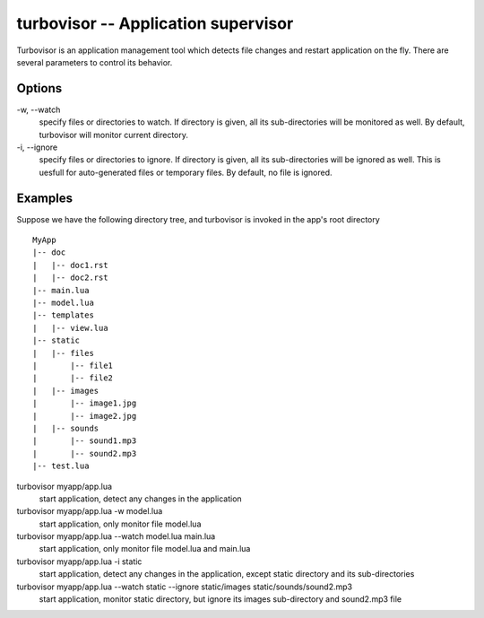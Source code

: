 .. _turbovisor:

************************************
turbovisor -- Application supervisor
************************************

Turbovisor is an application management tool which detects file changes and restart application on the fly.  There are several parameters to control its behavior.

Options
~~~~~~~
\-w, --watch
  specify files or directories to watch.  If directory is given, all its sub-directories will be monitored as well.  By default, turbovisor will monitor current directory.
\-i, --ignore
  specify files or directories to ignore.  If directory is given, all its sub-directories will be ignored as well.  This is uesfull for auto-generated files or temporary files.  By default, no file is ignored.

Examples
~~~~~~~~
Suppose we have the following directory tree, and turbovisor is invoked in the app's root directory

::

  MyApp
  |-- doc
  |   |-- doc1.rst
  |   |-- doc2.rst
  |-- main.lua
  |-- model.lua
  |-- templates
  |   |-- view.lua
  |-- static
  |   |-- files
  |       |-- file1
  |       |-- file2  
  |   |-- images
  |       |-- image1.jpg
  |       |-- image2.jpg
  |   |-- sounds
  |       |-- sound1.mp3
  |       |-- sound2.mp3  
  |-- test.lua

turbovisor myapp/app.lua
  start application, detect any changes in the application

turbovisor myapp/app.lua -w model.lua
  start application, only monitor file model.lua
   
turbovisor myapp/app.lua --watch model.lua main.lua
  start application, only monitor file model.lua and main.lua

turbovisor myapp/app.lua -i static
  start application, detect any changes in the application, except static directory and its sub-directories
  
turbovisor myapp/app.lua --watch static --ignore static/images static/sounds/sound2.mp3
  start application, monitor static directory, but ignore its images sub-directory and sound2.mp3 file
  
